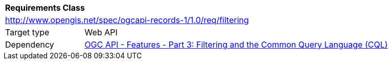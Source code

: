 [[rc_filtering]]
[cols="1,4",width="90%"]
|===
2+|*Requirements Class*
2+|http://www.opengis.net/spec/ogcapi-records-1/1.0/req/filtering
|Target type |Web API
|Dependency |<<OAFeat-3,OGC API - Features - Part 3: Filtering and the Common Query Language (CQL)>>
|===
